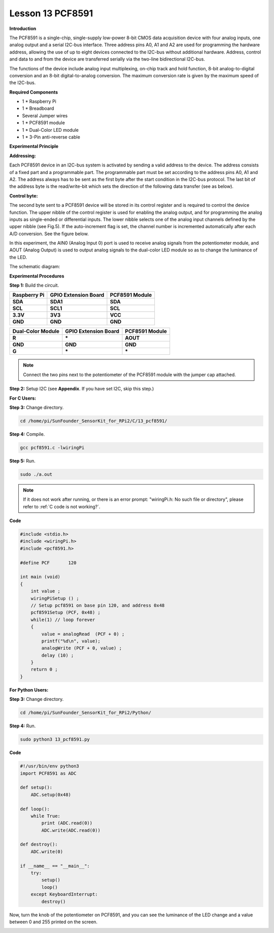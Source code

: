Lesson 13 PCF8591
====================

**Introduction**

The PCF8591 is a single-chip, single-supply low-power 8-bit CMOS data
acquisition device with four analog inputs, one analog output and a
serial I2C-bus interface. Three address pins A0, A1 and A2 are used for
programming the hardware address, allowing the use of up to eight
devices connected to the I2C-bus without additional hardware. Address,
control and data to and from the device are transferred serially via the
two-line bidirectional I2C-bus.

The functions of the device include analog input multiplexing, on-chip
track and hold function, 8-bit analog-to-digital conversion and an 8-bit
digital-to-analog conversion. The maximum conversion rate is given by
the maximum speed of the I2C-bus.

.. image:: media/image149.png
   :width: 200

**Required Components**

- 1 \* Raspberry Pi

- 1 \* Breadboard

- Several Jumper wires

- 1 \* PCF8591 module

- 1 \* Dual-Color LED module

- 1 \* 3-Pin anti-reverse cable

**Experimental Principle**

**Addressing:**

Each PCF8591 device in an I2C-bus system is activated by sending a valid
address to the device. The address consists of a fixed part and a
programmable part. The programmable part must be set according to the
address pins A0, A1 and A2. The address always has to be sent as the
first byte after the start condition in the I2C-bus protocol. The last
bit of the address byte is the read/write-bit which sets the direction
of the following data transfer (see as below).

.. image:: media/image150.png
   :width: 3.22708in
   :height: 1.06389in

**Control byte:**

The second byte sent to a PCF8591 device will be stored in its control
register and is required to control the device function. The upper
nibble of the control register is used for enabling the analog output,
and for programming the analog inputs as single-ended or differential
inputs. The lower nibble selects one of the analog input channels
defined by the upper nibble (see Fig.5). If the auto-increment flag is
set, the channel number is incremented automatically after each A/D
conversion. See the figure below.

.. image:: media/image151.png
   :width: 6.22639in
   :height: 6.46667in

In this experiment, the AIN0 (Analog Input 0) port is used to receive
analog signals from the potentiometer module, and AOUT (Analog Output)
is used to output analog signals to the dual-color LED module so as to
change the luminance of the LED.

The schematic diagram:

.. image:: media/image152.png
   :width: 800

**Experimental Procedures**

**Step 1:** Build the circuit.

+-----------------------+----------------------+----------------------+
| **Raspberry Pi**      | **GPIO Extension     | **PCF8591 Module**   |
|                       | Board**              |                      |
+-----------------------+----------------------+----------------------+
| **SDA**               | **SDA1**             | **SDA**              |
+-----------------------+----------------------+----------------------+
| **SCL**               | **SCL1**             | **SCL**              |
+-----------------------+----------------------+----------------------+
| **3.3V**              | **3V3**              | **VCC**              |
+-----------------------+----------------------+----------------------+
| **GND**               | **GND**              | **GND**              |
+-----------------------+----------------------+----------------------+

+----------------------+-----------------------+-----------------------+
| **Dual-Color         | **GPIO Extension      | **PCF8591 Module**    |
| Module**             | Board**               |                       |
+----------------------+-----------------------+-----------------------+
| **R**                | **\***                | **AOUT**              |
+----------------------+-----------------------+-----------------------+
| **GND**              | **GND**               | **GND**               |
+----------------------+-----------------------+-----------------------+
| **G**                | **\***                | **\***                |
+----------------------+-----------------------+-----------------------+

.. note::
    Connect the two pins next to the potentiometer of the PCF8591 module with the jumper cap attached.

.. image:: media/image153.png
   :alt: C:\Users\Daisy\Desktop\Fritzing(英语)\13_PCF8591_bb.png13_PCF8591_bb
   :width: 6.11667in
   :height: 5.87083in

**Step 2:** Setup I2C (see **Appendix**. If you have set I2C, skip this
step.)

**For C Users:**

**Step 3:** Change directory.

.. raw:: html

    <run></run>

.. code-block::

    cd /home/pi/SunFounder_SensorKit_for_RPi2/C/13_pcf8591/

**Step 4:** Compile.

.. raw:: html

    <run></run>

.. code-block::

    gcc pcf8591.c -lwiringPi

**Step 5:** Run.

.. raw:: html

    <run></run>

.. code-block::

    sudo ./a.out

.. note::

   If it does not work after running, or there is an error prompt: \"wiringPi.h: No such file or directory\", please refer to :ref:`C code is not working?`.

**Code**

.. code-block:: c

    #include <stdio.h>
    #include <wiringPi.h>
    #include <pcf8591.h>

    #define PCF       120

    int main (void)
    {
        int value ;
        wiringPiSetup () ;
        // Setup pcf8591 on base pin 120, and address 0x48
        pcf8591Setup (PCF, 0x48) ;
        while(1) // loop forever
        {
            value = analogRead  (PCF + 0) ;
            printf("%d\n", value);
            analogWrite (PCF + 0, value) ;
            delay (10) ;
        }
        return 0 ;
    }

**For Python Users:**

**Step 3:** Change directory.

.. raw:: html

    <run></run>

.. code-block::

    cd /home/pi/SunFounder_SensorKit_for_RPi2/Python/

**Step 4:** Run.

.. raw:: html

    <run></run>

.. code-block::

    sudo python3 13_pcf8591.py

**Code**

.. raw:: html

    <run></run>

.. code-block:: python

    #!/usr/bin/env python3
    import PCF8591 as ADC

    def setup():
        ADC.setup(0x48)

    def loop():
        while True:
            print (ADC.read(0))
            ADC.write(ADC.read(0))

    def destroy():
        ADC.write(0)

    if __name__ == "__main__":
        try:
            setup()
            loop()
        except KeyboardInterrupt:
            destroy()

Now, turn the knob of the potentiometer on PCF8591, and you can see the
luminance of the LED change and a value between 0 and 255 printed on the
screen.

.. image:: media/image154.jpeg
   :width: 800